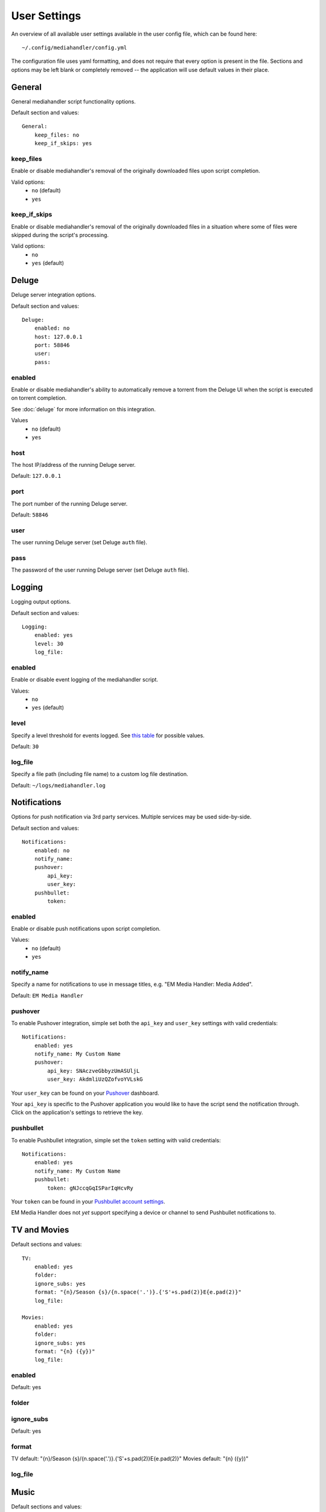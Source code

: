 User Settings
============================================

An overview of all available user settings available in the user config file, which can be found here: ::

    ~/.config/mediahandler/config.yml

The configuration file uses yaml formatting, and does not require that every option is present in the file. Sections and options may be left blank or completely removed -- the application will use default values in their place.

General
*******
General mediahandler script functionality options.

Default section and values: ::

    General:
        keep_files: no
        keep_if_skips: yes


keep_files
##########
Enable or disable mediahandler's removal of the originally downloaded files upon script completion.

Valid options:
    - ``no`` (default)
    - ``yes``  

keep_if_skips
#############
Enable or disable mediahandler's removal of the originally downloaded files in a situation where some of files were skipped during the script's processing.

Valid options:
    - ``no``
    - ``yes`` (default)


Deluge
******
Deluge server integration options.

Default section and values: ::

    Deluge:
        enabled: no
        host: 127.0.0.1
        port: 58846
        user: 
        pass: 

enabled
#######
Enable or disable mediahandler's ability to automatically remove a torrent from the Deluge UI when the script is executed on torrent completion.

See :doc:`deluge` for more information on this integration.

Values
    - ``no`` (default)
    - ``yes``

host
####
The host IP/address of the running Deluge server.

Default: ``127.0.0.1``

port
####
The port number of the running Deluge server.

Default: ``58846``

user
####
The user running Deluge server (set Deluge ``auth`` file).

pass
####
The password of the user running Deluge server (set Deluge ``auth`` file).


Logging
*******
Logging output options.

Default section and values: ::

    Logging:
        enabled: yes
        level: 30
        log_file: 

enabled
#######
Enable or disable event logging of the mediahandler script.

Values:
    - ``no``
    - ``yes`` (default)

level
#####
Specify a level threshold for events logged. See `this table <https://docs.python.org/2/library/logging.html#logging-levels>`_ for possible values.

Default: ``30``

log_file
########
Specify a file path (including file name) to a custom log file destination.

Default: ``~/logs/mediahandler.log``


Notifications
*************
Options for push notification via 3rd party services. Multiple services may be used side-by-side.

Default section and values: ::

    Notifications:
        enabled: no
        notify_name: 
        pushover:
            api_key: 
            user_key: 
        pushbullet:
            token:

enabled
#######
Enable or disable push notifications upon script completion.

Values:
    - ``no`` (default)
    - ``yes``

notify_name
###########
Specify a name for notifications to use in message titles, e.g. "EM Media Handler: Media Added".

Default: ``EM Media Handler``

pushover
########
To enable Pushover integration, simple set both the ``api_key`` and ``user_key`` settings with valid credentials: ::

    Notifications:
        enabled: yes
        notify_name: My Custom Name
        pushover:
            api_key: SNAczveGbbyzUmASUljL
            user_key: AkdmliUzQZofvoYVLskG

Your ``user_key`` can be found on your `Pushover <https://pushover.net/>`_ dashboard.

Your ``api_key`` is specific to the Pushover application you would like to have the script send the notification through. Click on the application's settings to retrieve the key.


pushbullet
##########
To enable Pushbullet integration, simple set the ``token`` setting with valid credentials: ::

    Notifications:
        enabled: yes
        notify_name: My Custom Name
        pushbullet:
            token: gNJccqGqISParIqHcvRy

Your ``token`` can be found in your `Pushbullet account settings <https://www.pushbullet.com/account>`_.

EM Media Handler does not *yet* support specifying a device or channel to send Pushbullet notifications to. 


TV and Movies
*************

Default sections and values: ::

    TV:
        enabled: yes
        folder: 
        ignore_subs: yes
        format: "{n}/Season {s}/{n.space('.')}.{'S'+s.pad(2)}E{e.pad(2)}"
        log_file:

    Movies:
        enabled: yes
        folder: 
        ignore_subs: yes
        format: "{n} ({y})"
        log_file:

enabled
#######
Default: yes

folder
######

ignore_subs
###########
Default: yes

format
######
TV default: "{n}/Season {s}/{n.space('.')}.{'S'+s.pad(2)}E{e.pad(2)}"
Movies default: "{n} ({y})"

log_file
########


Music
*****

Default sections and values: ::

    Music:
        enabled: no
        log_file: 

enabled
#######
Default: no

log_file
########


Audiobooks
**********

Default sections and values: ::

    Audiobooks:
        enabled: no
        folder: 
        api_key: 
        make_chapters: off
        chapter_length: 8

enabled
#######
Default: no

folder
######

api_key
#######

make_chapters
#############
Default: off

chapter_length
##############
Default: 8